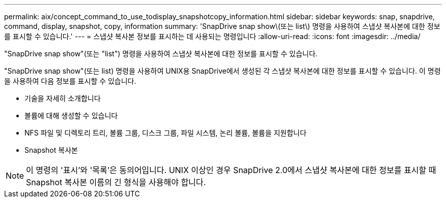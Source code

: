 ---
permalink: aix/concept_command_to_use_todisplay_snapshotcopy_information.html 
sidebar: sidebar 
keywords: snap, snapdrive, command, display, snapshot, copy, information 
summary: 'SnapDrive snap show\(또는 list\) 명령을 사용하여 스냅샷 복사본에 대한 정보를 표시할 수 있습니다.' 
---
= 스냅샷 복사본 정보를 표시하는 데 사용되는 명령입니다
:allow-uri-read: 
:icons: font
:imagesdir: ../media/


[role="lead"]
"SnapDrive snap show"(또는 "list") 명령을 사용하여 스냅샷 복사본에 대한 정보를 표시할 수 있습니다.

"SnapDrive snap show"(또는 list) 명령을 사용하여 UNIX용 SnapDrive에서 생성된 각 스냅샷 복사본에 대한 정보를 표시할 수 있습니다. 이 명령을 사용하여 다음 정보를 표시할 수 있습니다.

* 기술을 자세히 소개합니다
* 볼륨에 대해 생성할 수 있습니다
* NFS 파일 및 디렉토리 트리, 볼륨 그룹, 디스크 그룹, 파일 시스템, 논리 볼륨, 볼륨을 지원합니다
* Snapshot 복사본



NOTE: 이 명령의 '표시'와 '목록'은 동의어입니다. UNIX 이상인 경우 SnapDrive 2.0에서 스냅샷 복사본에 대한 정보를 표시할 때 Snapshot 복사본 이름의 긴 형식을 사용해야 합니다.
